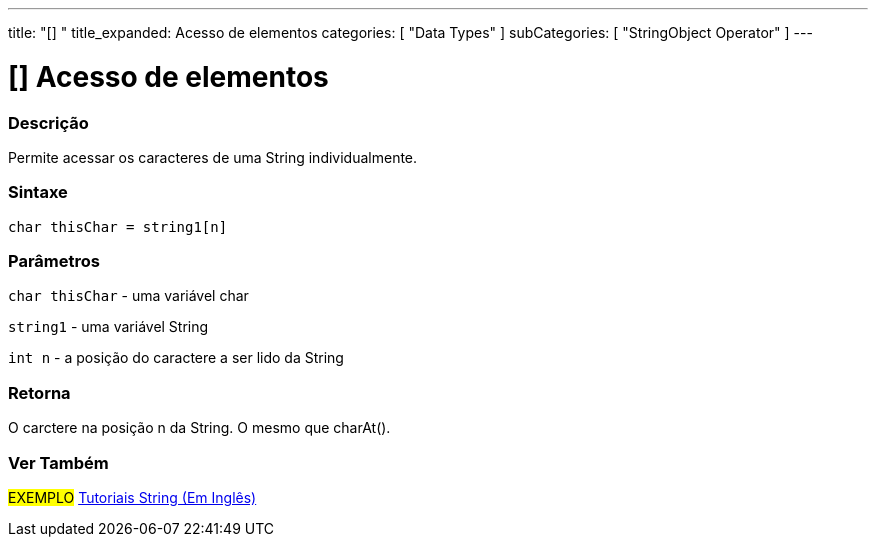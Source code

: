---
title: "[] "
title_expanded: Acesso de elementos
categories: [ "Data Types" ]
subCategories: [ "StringObject Operator" ]
---

= [] Acesso de elementos

// OVERVIEW SECTION STARTS
[#overview]
--

[float]
=== Descrição
Permite acessar os caracteres de uma String individualmente.

[%hardbreaks]


[float]
=== Sintaxe
[source,arduino]
----
char thisChar = string1[n]
----

[float]
=== Parâmetros
`char thisChar` - uma variável char

`string1` - uma variável String

`int n` - a posição do caractere a ser lido da String

[float]
=== Retorna
O carctere na posição n da String. O mesmo que charAt().

--

// OVERVIEW SECTION ENDS



// HOW TO USE SECTION ENDS


// SEE ALSO SECTION
[#see_also]
--

[float]
=== Ver Também

[role="example"]
#EXEMPLO# https://www.arduino.cc/en/Tutorial/BuiltInExamples#strings[Tutoriais String (Em Inglês)] +
--
// SEE ALSO SECTION ENDS
